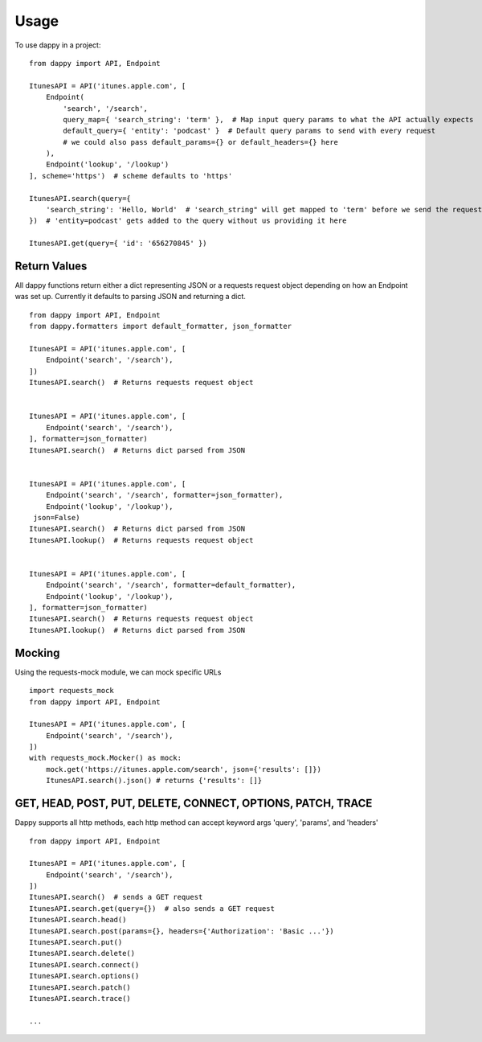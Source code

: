 =====
Usage
=====

To use dappy in a project::

    from dappy import API, Endpoint

    ItunesAPI = API('itunes.apple.com', [
        Endpoint(
            'search', '/search',
            query_map={ 'search_string': 'term' },  # Map input query params to what the API actually expects
            default_query={ 'entity': 'podcast' }  # Default query params to send with every request
            # we could also pass default_params={} or default_headers={} here
        ),
        Endpoint('lookup', '/lookup')
    ], scheme='https')  # scheme defaults to 'https'

    ItunesAPI.search(query={
        'search_string': 'Hello, World'  # 'search_string" will get mapped to 'term' before we send the request
    })  # 'entity=podcast' gets added to the query without us providing it here

    ItunesAPI.get(query={ 'id': '656270845' })


Return Values
==========

All dappy functions return either a dict representing JSON or a requests request object depending on how an Endpoint was set up. Currently it defaults to parsing JSON and returning a dict. ::

    from dappy import API, Endpoint
    from dappy.formatters import default_formatter, json_formatter

    ItunesAPI = API('itunes.apple.com', [
        Endpoint('search', '/search'),
    ])
    ItunesAPI.search()  # Returns requests request object


    ItunesAPI = API('itunes.apple.com', [
        Endpoint('search', '/search'),
    ], formatter=json_formatter)
    ItunesAPI.search()  # Returns dict parsed from JSON


    ItunesAPI = API('itunes.apple.com', [
        Endpoint('search', '/search', formatter=json_formatter),
        Endpoint('lookup', '/lookup'),
     json=False)
    ItunesAPI.search()  # Returns dict parsed from JSON
    ItunesAPI.lookup()  # Returns requests request object


    ItunesAPI = API('itunes.apple.com', [
        Endpoint('search', '/search', formatter=default_formatter),
        Endpoint('lookup', '/lookup'),
    ], formatter=json_formatter)
    ItunesAPI.search()  # Returns requests request object
    ItunesAPI.lookup()  # Returns dict parsed from JSON


Mocking
=======

Using the requests-mock module, we can mock specific URLs ::

    import requests_mock
    from dappy import API, Endpoint

    ItunesAPI = API('itunes.apple.com', [
        Endpoint('search', '/search'),
    ])
    with requests_mock.Mocker() as mock:
        mock.get('https://itunes.apple.com/search', json={'results': []})
        ItunesAPI.search().json() # returns {'results': []}


GET, HEAD, POST, PUT, DELETE, CONNECT, OPTIONS, PATCH, TRACE
============================================================

Dappy supports all http methods, each http method can accept keyword args 'query', 'params', and 'headers' ::

    from dappy import API, Endpoint

    ItunesAPI = API('itunes.apple.com', [
        Endpoint('search', '/search'),
    ])
    ItunesAPI.search()  # sends a GET request
    ItunesAPI.search.get(query={})  # also sends a GET request
    ItunesAPI.search.head()
    ItunesAPI.search.post(params={}, headers={'Authorization': 'Basic ...'})
    ItunesAPI.search.put()
    ItunesAPI.search.delete()
    ItunesAPI.search.connect()
    ItunesAPI.search.options()
    ItunesAPI.search.patch()
    ItunesAPI.search.trace()
    
    ...